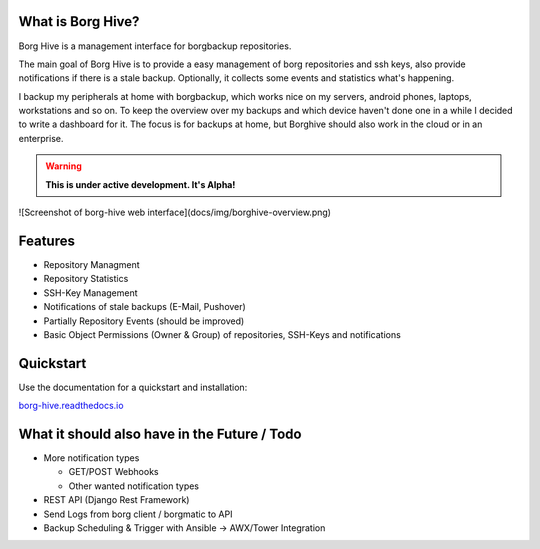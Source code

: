 What is Borg Hive?
------------------

Borg Hive is a management interface for borgbackup repositories.

The main goal of Borg Hive is to provide a easy management of borg repositories and ssh keys, also provide notifications if there is a stale backup. Optionally, it collects some events and statistics what's happening.

I backup my peripherals at home with borgbackup, which works nice on my servers, android phones, laptops, workstations and so on.
To keep the overview over my backups and which device haven't done one in a while I decided to write a dashboard for it. The focus is for backups at home, but Borghive should also work in the cloud or in an enterprise.

.. warning:: **This is under active development. It's Alpha!**

![Screenshot of borg-hive web interface](docs/img/borghive-overview.png)

Features
--------
* Repository Managment
* Repository Statistics
* SSH-Key Management
* Notifications of stale backups (E-Mail, Pushover)
* Partially Repository Events (should be improved)
* Basic Object Permissions (Owner & Group) of repositories, SSH-Keys and notifications

Quickstart
----------

Use the documentation for a quickstart and installation:   

`borg-hive.readthedocs.io <https://borg-hive.readthedocs.io/en/latest/quickstart.html>`_

What it should also have in the Future / Todo
----------------------------------------------
* More notification types

  * GET/POST Webhooks
  * Other wanted notification types

* REST API (Django Rest Framework)
* Send Logs from borg client / borgmatic to API
* Backup Scheduling & Trigger with Ansible -> AWX/Tower Integration

.. start-badges

|doc| |build| |coverage|

.. |doc| image:: https://readthedocs.org/projects/borg-hive/badge/?version=latest
        :alt: Documentation
        :target: https://borg-hive.readthedocs.org/en/latest/

.. |build| image:: https://api.travis-ci.com/bpereto/borg-hive.svg?branch=master
        :alt: Build Status
        :target: https://travis-ci.com/bpereto/borg-hive

.. |coverage| image:: https://codecov.io/github/bpereto/borg-hive/coverage.svg?branch=master
        :alt: Test Coverage
        :target: https://codecov.io/github/bpereto/borg-hive?branch=master

.. end-badges
